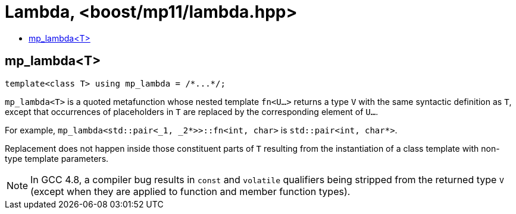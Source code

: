 ////
Copyright 2024 Joaquin M Lopez Munoz

Distributed under the Boost Software License, Version 1.0.

See accompanying file LICENSE_1_0.txt or copy at
http://www.boost.org/LICENSE_1_0.txt
////

[#lambda]
# Lambda, <boost/mp11/lambda.hpp>
:toc:
:toc-title:
:idprefix:

## mp_lambda<T>

    template<class T> using mp_lambda = /*...*/;

`mp_lambda<T>` is a quoted metafunction whose nested template `fn<U...>`
returns a type `V` with the same syntactic definition as `T`, except
that occurrences of placeholders in `T` are replaced by the corresponding
element of `U...`. 

For example, `mp_lambda<std::pair<_1, _2*>>::fn<int, char>` is `std::pair<int, char*>`.

Replacement does not happen inside those constituent parts of `T` resulting
from the instantiation of a class template with non-type template parameters.

NOTE: In GCC 4.8, a compiler bug results in `const` and `volatile` qualifiers
being stripped from the returned type `V` (except when they are applied to
function and member function types).
